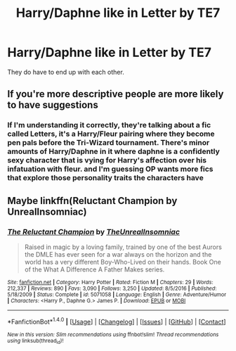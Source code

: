 #+TITLE: Harry/Daphne like in Letter by TE7

* Harry/Daphne like in Letter by TE7
:PROPERTIES:
:Author: Hansinoleisonfire
:Score: 15
:DateUnix: 1515702626.0
:DateShort: 2018-Jan-12
:FlairText: Request
:END:
They do have to end up with each other.


** If you're more descriptive people are more likely to have suggestions
:PROPERTIES:
:Author: mufasaLIVES
:Score: 10
:DateUnix: 1515710736.0
:DateShort: 2018-Jan-12
:END:

*** If I'm understanding it correctly, they're talking about a fic called Letters, it's a Harry/Fleur pairing where they become pen pals before the Tri-Wizard tournament. There's minor amounts of Harry/Daphne in it where daphne is a confidently sexy character that is vying for Harry's affection over his infatuation with fleur. and I'm guessing OP wants more fics that explore those personality traits the characters have
:PROPERTIES:
:Author: Beartoes1
:Score: 15
:DateUnix: 1515713573.0
:DateShort: 2018-Jan-12
:END:


** Maybe linkffn(Reluctant Champion by UnrealInsomniac)
:PROPERTIES:
:Author: Ch1pp
:Score: 1
:DateUnix: 1515722514.0
:DateShort: 2018-Jan-12
:END:

*** [[http://www.fanfiction.net/s/5071058/1/][*/The Reluctant Champion/*]] by [[https://www.fanfiction.net/u/1280940/TheUnrealInsomniac][/TheUnrealInsomniac/]]

#+begin_quote
  Raised in magic by a loving family, trained by one of the best Aurors the DMLE has ever seen for a war always on the horizon and the world has a very different Boy-Who-Lived on their hands. Book One of the What A Difference A Father Makes series.
#+end_quote

^{/Site/: [[http://www.fanfiction.net/][fanfiction.net]] *|* /Category/: Harry Potter *|* /Rated/: Fiction M *|* /Chapters/: 29 *|* /Words/: 212,337 *|* /Reviews/: 890 *|* /Favs/: 3,090 *|* /Follows/: 3,250 *|* /Updated/: 8/5/2016 *|* /Published/: 5/18/2009 *|* /Status/: Complete *|* /id/: 5071058 *|* /Language/: English *|* /Genre/: Adventure/Humor *|* /Characters/: <Harry P., Daphne G.> James P. *|* /Download/: [[http://www.ff2ebook.com/old/ffn-bot/index.php?id=5071058&source=ff&filetype=epub][EPUB]] or [[http://www.ff2ebook.com/old/ffn-bot/index.php?id=5071058&source=ff&filetype=mobi][MOBI]]}

--------------

*FanfictionBot*^{1.4.0} *|* [[[https://github.com/tusing/reddit-ffn-bot/wiki/Usage][Usage]]] | [[[https://github.com/tusing/reddit-ffn-bot/wiki/Changelog][Changelog]]] | [[[https://github.com/tusing/reddit-ffn-bot/issues/][Issues]]] | [[[https://github.com/tusing/reddit-ffn-bot/][GitHub]]] | [[[https://www.reddit.com/message/compose?to=tusing][Contact]]]

^{/New in this version: Slim recommendations using/ ffnbot!slim! /Thread recommendations using/ linksub(thread_id)!}
:PROPERTIES:
:Author: FanfictionBot
:Score: 2
:DateUnix: 1515722543.0
:DateShort: 2018-Jan-12
:END:
